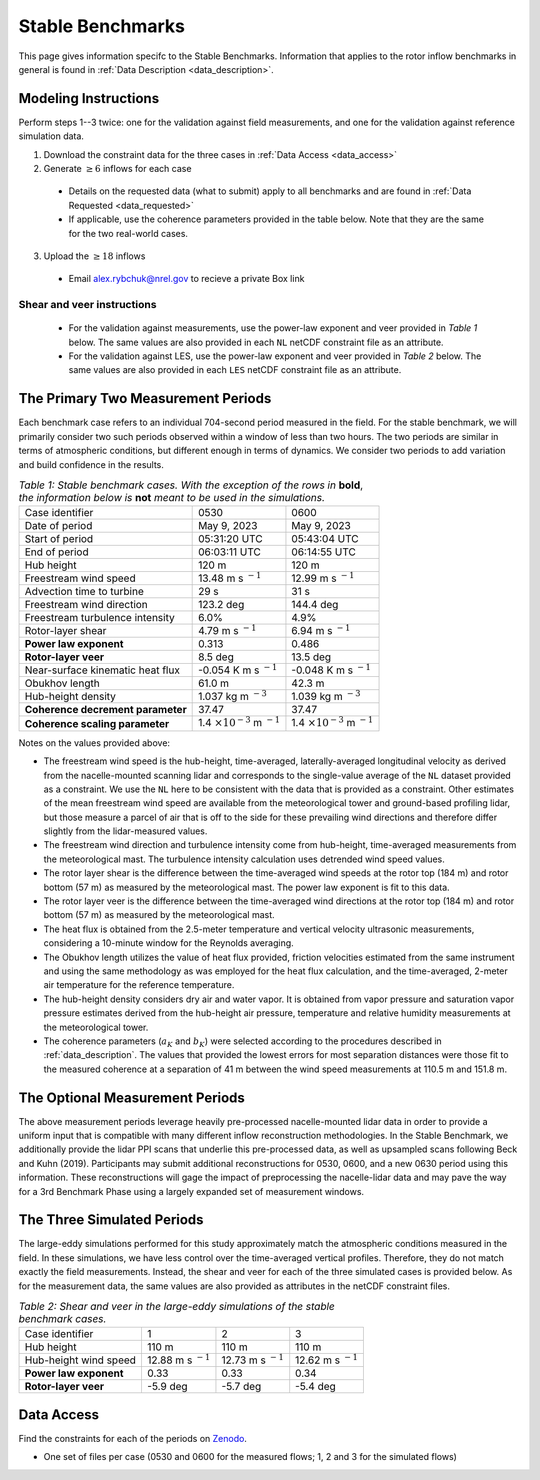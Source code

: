 .. _stable:

Stable Benchmarks
-------------------

This page gives information specifc to the Stable Benchmarks. Information that applies to the rotor inflow benchmarks in general is found in :ref:`Data Description <data_description>`.

Modeling Instructions
^^^^^^^^^^^^^^^^^^^^^

Perform steps 1--3 twice: one for the validation against field measurements, and one for the validation against reference simulation data.

1. Download the constraint data for the three cases in :ref:`Data Access <data_access>` 

2. Generate :math:`\geq 6` inflows for each case

  - Details on the requested data (what to submit) apply to all benchmarks and are found in :ref:`Data Requested <data_requested>`

  - If applicable, use the coherence parameters provided in the table below. Note that they are the same for the two real-world cases.

3. Upload the :math:`\geq 18` inflows 

  - Email alex.rybchuk@nrel.gov to recieve a private Box link

.. figure:: ./images/benchmarks_requested.png
  :align: center

Shear and veer instructions
***************************

  - For the validation against measurements, use the power-law exponent and veer provided in *Table 1* below. The same values are also provided in each ``NL`` netCDF constraint file as an attribute.

  - For the validation against LES, use the power-law exponent and veer provided in *Table 2* below. The same values are also provided in each ``LES`` netCDF constraint file as an attribute.

The Primary Two Measurement Periods
^^^^^^^^^^^^^^^^^^^^^^^^^^^^^

Each benchmark case refers to an individual 704-second period measured in the field. For the stable benchmark, we will primarily consider two such periods observed within a window of less than two hours. The two periods are similar in terms of atmospheric conditions, but different enough in terms of dynamics. We consider two periods to add variation and build confidence in the results.

.. table:: *Table 1: Stable benchmark cases. With the exception of the rows in* **bold**, *the information below is* **not** *meant to be used in the simulations.*

    +---------------------------------------+--------------------------------------------+--------------------------------------------+
    | Case identifier                       | 0530                                       | 0600                                       |
    +---------------------------------------+--------------------------------------------+--------------------------------------------+
    | Date of period                        | May 9, 2023                                | May 9, 2023                                |
    +---------------------------------------+--------------------------------------------+--------------------------------------------+
    | Start of period                       | 05:31:20 UTC                               | 05:43:04 UTC                               |
    +---------------------------------------+--------------------------------------------+--------------------------------------------+
    | End of period                         | 06:03:11 UTC                               | 06:14:55 UTC                               | 
    +---------------------------------------+--------------------------------------------+--------------------------------------------+
    | Hub height                            | 120 m                                      | 120 m                                      |
    +---------------------------------------+--------------------------------------------+--------------------------------------------+
    | Freestream wind speed                 | 13.48 m s :math:`^{-1}`                    | 12.99 m s :math:`^{-1}`                    |
    +---------------------------------------+--------------------------------------------+--------------------------------------------+
    | Advection time to turbine             | 29 s                                       | 31 s                                       |
    +---------------------------------------+--------------------------------------------+--------------------------------------------+
    | Freestream wind direction             | 123.2 deg                                  | 144.4 deg                                  |
    +---------------------------------------+--------------------------------------------+--------------------------------------------+
    | Freestream turbulence intensity       | 6.0%                                       | 4.9%                                       |
    +---------------------------------------+--------------------------------------------+--------------------------------------------+
    | Rotor-layer shear                     | 4.79 m s :math:`^{-1}`                     | 6.94 m s :math:`^{-1}`                     |
    +---------------------------------------+--------------------------------------------+--------------------------------------------+
    | **Power law exponent**                | 0.313                                      | 0.486                                      |      
    +---------------------------------------+--------------------------------------------+--------------------------------------------+
    | **Rotor-layer veer**                  | 8.5 deg                                    | 13.5 deg                                   |
    +---------------------------------------+--------------------------------------------+--------------------------------------------+
    | Near-surface kinematic heat flux      | -0.054 K m s :math:`^{-1}`                 | -0.048 K m s :math:`^{-1}`                 |
    +---------------------------------------+--------------------------------------------+--------------------------------------------+
    | Obukhov length                        | 61.0 m                                     | 42.3 m                                     |
    +---------------------------------------+--------------------------------------------+--------------------------------------------+
    | Hub-height density                    | 1.037 kg m :math:`^{-3}`                   | 1.039 kg m :math:`^{-3}`                   |
    +---------------------------------------+--------------------------------------------+--------------------------------------------+
    | **Coherence decrement parameter**     | 37.47                                      | 37.47                                      |
    +---------------------------------------+--------------------------------------------+--------------------------------------------+
    | **Coherence scaling parameter**       | 1.4 :math:`\times 10^{-3}` m :math:`^{-1}` | 1.4 :math:`\times 10^{-3}` m :math:`^{-1}` |
    +---------------------------------------+--------------------------------------------+--------------------------------------------+


.. raw:: html

Notes on the values provided above:

- The freestream wind speed is the hub-height, time-averaged, laterally-averaged longitudinal velocity as derived from the nacelle-mounted scanning lidar and corresponds to the single-value average of the ``NL`` dataset provided as a constraint. We use the ``NL`` here to be consistent with the data that is provided as a constraint. Other estimates of the mean freestream wind speed are available from the meteorological tower and ground-based profiling lidar, but those measure a parcel of air that is off to the side for these prevailing wind directions and therefore differ slightly from the lidar-measured values.
- The freestream wind direction and turbulence intensity come from hub-height, time-averaged measurements from the meteorological mast. The turbulence intensity calculation uses detrended wind speed values.
- The rotor layer shear is the difference between the time-averaged wind speeds at the rotor top (184 m) and rotor bottom (57 m) as measured by the meteorological mast. The power law exponent is fit to this data.
- The rotor layer veer is the difference between the time-averaged wind directions at the rotor top (184 m) and rotor bottom (57 m) as measured by the meteorological mast.
- The heat flux is obtained from the 2.5-meter temperature and vertical velocity ultrasonic measurements, considering a 10-minute window for the Reynolds averaging.
- The Obukhov length utilizes the value of heat flux provided, friction velocities estimated from the same instrument and using the same methodology as was employed for the heat flux calculation, and the time-averaged,  2-meter air temperature for the reference temperature.
- The hub-height density considers dry air and water vapor. It is obtained from vapor pressure and saturation vapor pressure estimates derived from the hub-height air pressure, temperature and relative humidity measurements at the meteorological tower.
- The coherence parameters (:math:`a_K` and :math:`b_K`) were selected according to the procedures described in :ref:`data_description`. The values that provided the lowest errors for most separation distances were those fit to the measured coherence at a separation of 41 m between the wind speed measurements at 110.5 m and 151.8 m.

The Optional Measurement Periods
^^^^^^^^^^^^^^^^^^^^^^^^^^^^^

The above measurement periods leverage heavily pre-processed nacelle-mounted lidar data in order to provide a uniform input that is compatible with many different inflow reconstruction methodologies. In the Stable Benchmark, we additionally provide the lidar PPI scans that underlie this pre-processed data, as well as upsampled scans following Beck and Kuhn (2019). Participants may submit additional reconstructions for 0530, 0600, and a new 0630 period using this information. These reconstructions will gage the impact of preprocessing the nacelle-lidar data and may pave the way for a 3rd Benchmark Phase using a largely expanded set of measurement windows.


The Three Simulated Periods
^^^^^^^^^^^^^^^^^^^^^^^^^^^

The large-eddy simulations performed for this study approximately match the atmospheric conditions measured in the field. In these simulations, we have less control over the time-averaged vertical profiles. Therefore, they do not match exactly the field measurements. Instead, the shear and veer for each of the three simulated cases is provided below. As for the measurement data, the same values are also provided as attributes in the netCDF constraint files.

.. table:: *Table 2: Shear and veer in the large-eddy simulations of the stable benchmark cases.*

    +---------------------------------------+--------------------------------------------+--------------------------------------------+---------------------------------------------+
    | Case identifier                       | 1                                          | 2                                          | 3                                           |
    +---------------------------------------+--------------------------------------------+--------------------------------------------+---------------------------------------------+
    | Hub height                            | 110 m                                      | 110 m                                      | 110 m                                       |
    +---------------------------------------+--------------------------------------------+--------------------------------------------+---------------------------------------------+
    | Hub-height wind speed                 | 12.88 m s :math:`^{-1}`                    | 12.73 m s :math:`^{-1}`                    | 12.62 m s :math:`^{-1}`                     |
    +---------------------------------------+--------------------------------------------+--------------------------------------------+---------------------------------------------+
    | **Power law exponent**                | 0.33                                       | 0.33                                       | 0.34                                        |      
    +---------------------------------------+--------------------------------------------+--------------------------------------------+---------------------------------------------+
    | **Rotor-layer veer**                  | -5.9 deg                                   | -5.7 deg                                   | -5.4 deg                                    |
    +---------------------------------------+--------------------------------------------+--------------------------------------------+---------------------------------------------+

.. _data_access:

Data Access
^^^^^^^^^^^

Find the constraints for each of the periods on `Zenodo <https://zenodo.org/records/15747684>`_.

- One set of files per case (0530 and 0600 for the measured flows; 1, 2 and 3 for the simulated flows)

